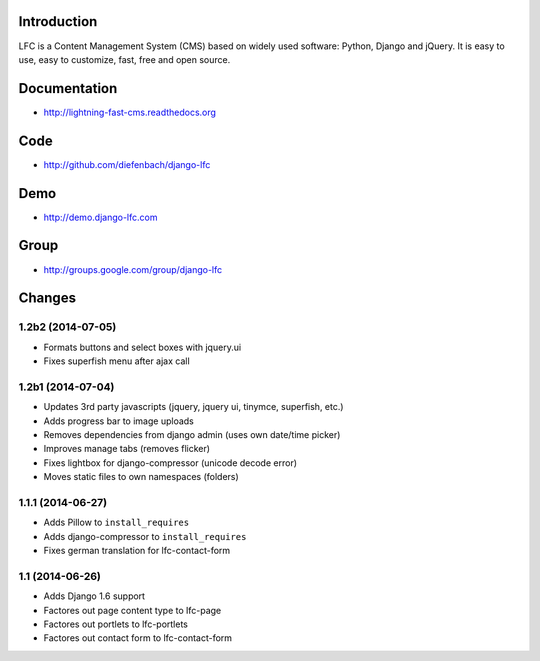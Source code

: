 Introduction
============

LFC is a Content Management System (CMS) based on widely used software: Python, Django and jQuery. It is easy to use, easy to customize, fast, free and open source.

.. image:: https://travis-ci.org/diefenbach/lfc-installer.svg?branch=version%2F1.2
    :alt: Build Status
    :target: http://travis-ci.org/django-lfc/django-lfc


Documentation
=============

* http://lightning-fast-cms.readthedocs.org

Code
====

* http://github.com/diefenbach/django-lfc

Demo
====

* http://demo.django-lfc.com

Group
=====

* http://groups.google.com/group/django-lfc

Changes
=======

1.2b2 (2014-07-05)
------------------
* Formats buttons and select boxes with jquery.ui
* Fixes superfish menu after ajax call

1.2b1 (2014-07-04)
------------------

* Updates 3rd party javascripts (jquery, jquery ui, tinymce, superfish, etc.)
* Adds progress bar to image uploads
* Removes dependencies from django admin (uses own date/time picker)
* Improves manage tabs (removes flicker)
* Fixes lightbox for django-compressor (unicode decode error)
* Moves static files to own namespaces (folders)

1.1.1 (2014-06-27)
------------------

* Adds Pillow to ``install_requires``
* Adds django-compressor to ``install_requires``
* Fixes german translation for lfc-contact-form

1.1 (2014-06-26)
----------------

* Adds Django 1.6 support
* Factores out page content type to lfc-page
* Factores out portlets to lfc-portlets
* Factores out contact form to lfc-contact-form
